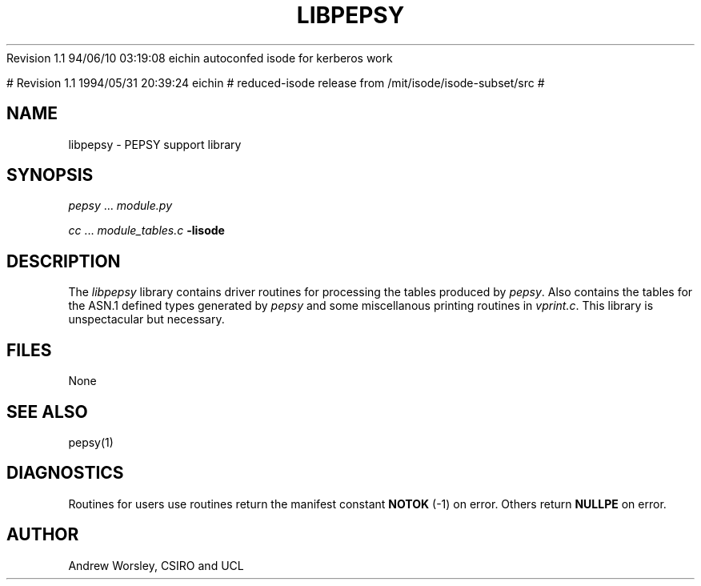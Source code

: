 .TH LIBPEPSY 3 "16 Oct 1987"
.\" $Header$
.\"
.\"
.\" $Log$
.\" Revision 1.1  1994/06/10 03:30:42  eichin
.\" autoconfed isode for kerberos work
.\"
Revision 1.1  94/06/10  03:19:08  eichin
autoconfed isode for kerberos work

# Revision 1.1  1994/05/31 20:39:24  eichin
# reduced-isode release from /mit/isode/isode-subset/src
#
.\" Revision 8.0  91/07/17  12:42:58  isode
.\" Release 7.0
.\" 
.\" 
.SH NAME
libpepsy \- PEPSY support library
.SH SYNOPSIS
\fIpepsy\fR\0...\0\fImodule.py\fR
.sp
\fIcc\fR\0...\0\fImodule_tables.c\fR\0\fB\-lisode\fR
.SH DESCRIPTION
The \fIlibpepsy\fR library contains driver routines for processing
the tables produced by \fIpepsy\fR.
Also contains the tables for the ASN.1 defined types
generated by \fIpepsy\fR and some miscellanous printing routines in
\fIvprint.c\fR.
This library is unspectacular but necessary.
.SH FILES
None
.SH "SEE ALSO"
pepsy(1)
.SH DIAGNOSTICS
Routines for users use routines return
the manifest constant \fBNOTOK\fR (\-1) on error.
Others return \fBNULLPE\fR on error.
.SH AUTHOR
Andrew Worsley,
CSIRO and UCL
